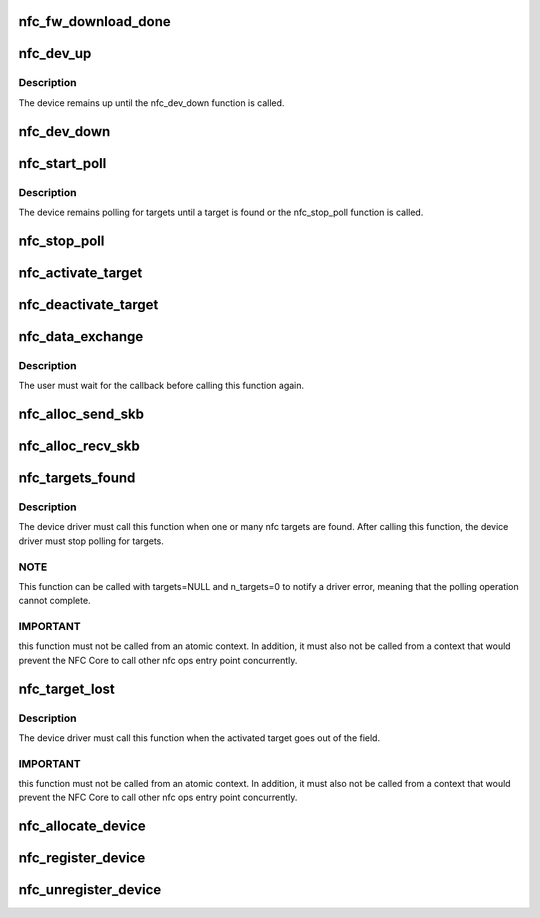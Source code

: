 .. -*- coding: utf-8; mode: rst -*-
.. src-file: net/nfc/core.c

.. _`nfc_fw_download_done`:

nfc_fw_download_done
====================

.. c:function:: int nfc_fw_download_done(struct nfc_dev *dev, const char *firmware_name, u32 result)

    inform that a firmware download was completed

    :param struct nfc_dev \*dev:
        The nfc device to which firmware was downloaded

    :param const char \*firmware_name:
        The firmware filename

    :param u32 result:
        The positive value of a standard errno value

.. _`nfc_dev_up`:

nfc_dev_up
==========

.. c:function:: int nfc_dev_up(struct nfc_dev *dev)

    turn on the NFC device

    :param struct nfc_dev \*dev:
        The nfc device to be turned on

.. _`nfc_dev_up.description`:

Description
-----------

The device remains up until the nfc_dev_down function is called.

.. _`nfc_dev_down`:

nfc_dev_down
============

.. c:function:: int nfc_dev_down(struct nfc_dev *dev)

    turn off the NFC device

    :param struct nfc_dev \*dev:
        The nfc device to be turned off

.. _`nfc_start_poll`:

nfc_start_poll
==============

.. c:function:: int nfc_start_poll(struct nfc_dev *dev, u32 im_protocols, u32 tm_protocols)

    start polling for nfc targets

    :param struct nfc_dev \*dev:
        The nfc device that must start polling

    :param u32 im_protocols:
        *undescribed*

    :param u32 tm_protocols:
        *undescribed*

.. _`nfc_start_poll.description`:

Description
-----------

The device remains polling for targets until a target is found or
the nfc_stop_poll function is called.

.. _`nfc_stop_poll`:

nfc_stop_poll
=============

.. c:function:: int nfc_stop_poll(struct nfc_dev *dev)

    stop polling for nfc targets

    :param struct nfc_dev \*dev:
        The nfc device that must stop polling

.. _`nfc_activate_target`:

nfc_activate_target
===================

.. c:function:: int nfc_activate_target(struct nfc_dev *dev, u32 target_idx, u32 protocol)

    prepare the target for data exchange

    :param struct nfc_dev \*dev:
        The nfc device that found the target

    :param u32 target_idx:
        index of the target that must be activated

    :param u32 protocol:
        nfc protocol that will be used for data exchange

.. _`nfc_deactivate_target`:

nfc_deactivate_target
=====================

.. c:function:: int nfc_deactivate_target(struct nfc_dev *dev, u32 target_idx, u8 mode)

    deactivate a nfc target

    :param struct nfc_dev \*dev:
        The nfc device that found the target

    :param u32 target_idx:
        index of the target that must be deactivated

    :param u8 mode:
        *undescribed*

.. _`nfc_data_exchange`:

nfc_data_exchange
=================

.. c:function:: int nfc_data_exchange(struct nfc_dev *dev, u32 target_idx, struct sk_buff *skb, data_exchange_cb_t cb, void *cb_context)

    transceive data

    :param struct nfc_dev \*dev:
        The nfc device that found the target

    :param u32 target_idx:
        index of the target

    :param struct sk_buff \*skb:
        data to be sent

    :param data_exchange_cb_t cb:
        callback called when the response is received

    :param void \*cb_context:
        parameter for the callback function

.. _`nfc_data_exchange.description`:

Description
-----------

The user must wait for the callback before calling this function again.

.. _`nfc_alloc_send_skb`:

nfc_alloc_send_skb
==================

.. c:function:: struct sk_buff *nfc_alloc_send_skb(struct nfc_dev *dev, struct sock *sk, unsigned int flags, unsigned int size, unsigned int *err)

    allocate a skb for data exchange responses

    :param struct nfc_dev \*dev:
        *undescribed*

    :param struct sock \*sk:
        *undescribed*

    :param unsigned int flags:
        *undescribed*

    :param unsigned int size:
        size to allocate

    :param unsigned int \*err:
        *undescribed*

.. _`nfc_alloc_recv_skb`:

nfc_alloc_recv_skb
==================

.. c:function:: struct sk_buff *nfc_alloc_recv_skb(unsigned int size, gfp_t gfp)

    allocate a skb for data exchange responses

    :param unsigned int size:
        size to allocate

    :param gfp_t gfp:
        gfp flags

.. _`nfc_targets_found`:

nfc_targets_found
=================

.. c:function:: int nfc_targets_found(struct nfc_dev *dev, struct nfc_target *targets, int n_targets)

    inform that targets were found

    :param struct nfc_dev \*dev:
        The nfc device that found the targets

    :param struct nfc_target \*targets:
        array of nfc targets found

    :param int n_targets:
        *undescribed*

.. _`nfc_targets_found.description`:

Description
-----------

The device driver must call this function when one or many nfc targets
are found. After calling this function, the device driver must stop
polling for targets.

.. _`nfc_targets_found.note`:

NOTE
----

This function can be called with targets=NULL and n_targets=0 to
notify a driver error, meaning that the polling operation cannot complete.

.. _`nfc_targets_found.important`:

IMPORTANT
---------

this function must not be called from an atomic context.
In addition, it must also not be called from a context that would prevent
the NFC Core to call other nfc ops entry point concurrently.

.. _`nfc_target_lost`:

nfc_target_lost
===============

.. c:function:: int nfc_target_lost(struct nfc_dev *dev, u32 target_idx)

    inform that an activated target went out of field

    :param struct nfc_dev \*dev:
        The nfc device that had the activated target in field

    :param u32 target_idx:
        the nfc index of the target

.. _`nfc_target_lost.description`:

Description
-----------

The device driver must call this function when the activated target
goes out of the field.

.. _`nfc_target_lost.important`:

IMPORTANT
---------

this function must not be called from an atomic context.
In addition, it must also not be called from a context that would prevent
the NFC Core to call other nfc ops entry point concurrently.

.. _`nfc_allocate_device`:

nfc_allocate_device
===================

.. c:function:: struct nfc_dev *nfc_allocate_device(struct nfc_ops *ops, u32 supported_protocols, int tx_headroom, int tx_tailroom)

    allocate a new nfc device

    :param struct nfc_ops \*ops:
        device operations

    :param u32 supported_protocols:
        NFC protocols supported by the device

    :param int tx_headroom:
        *undescribed*

    :param int tx_tailroom:
        *undescribed*

.. _`nfc_register_device`:

nfc_register_device
===================

.. c:function:: int nfc_register_device(struct nfc_dev *dev)

    register a nfc device in the nfc subsystem

    :param struct nfc_dev \*dev:
        The nfc device to register

.. _`nfc_unregister_device`:

nfc_unregister_device
=====================

.. c:function:: void nfc_unregister_device(struct nfc_dev *dev)

    unregister a nfc device in the nfc subsystem

    :param struct nfc_dev \*dev:
        The nfc device to unregister

.. This file was automatic generated / don't edit.

